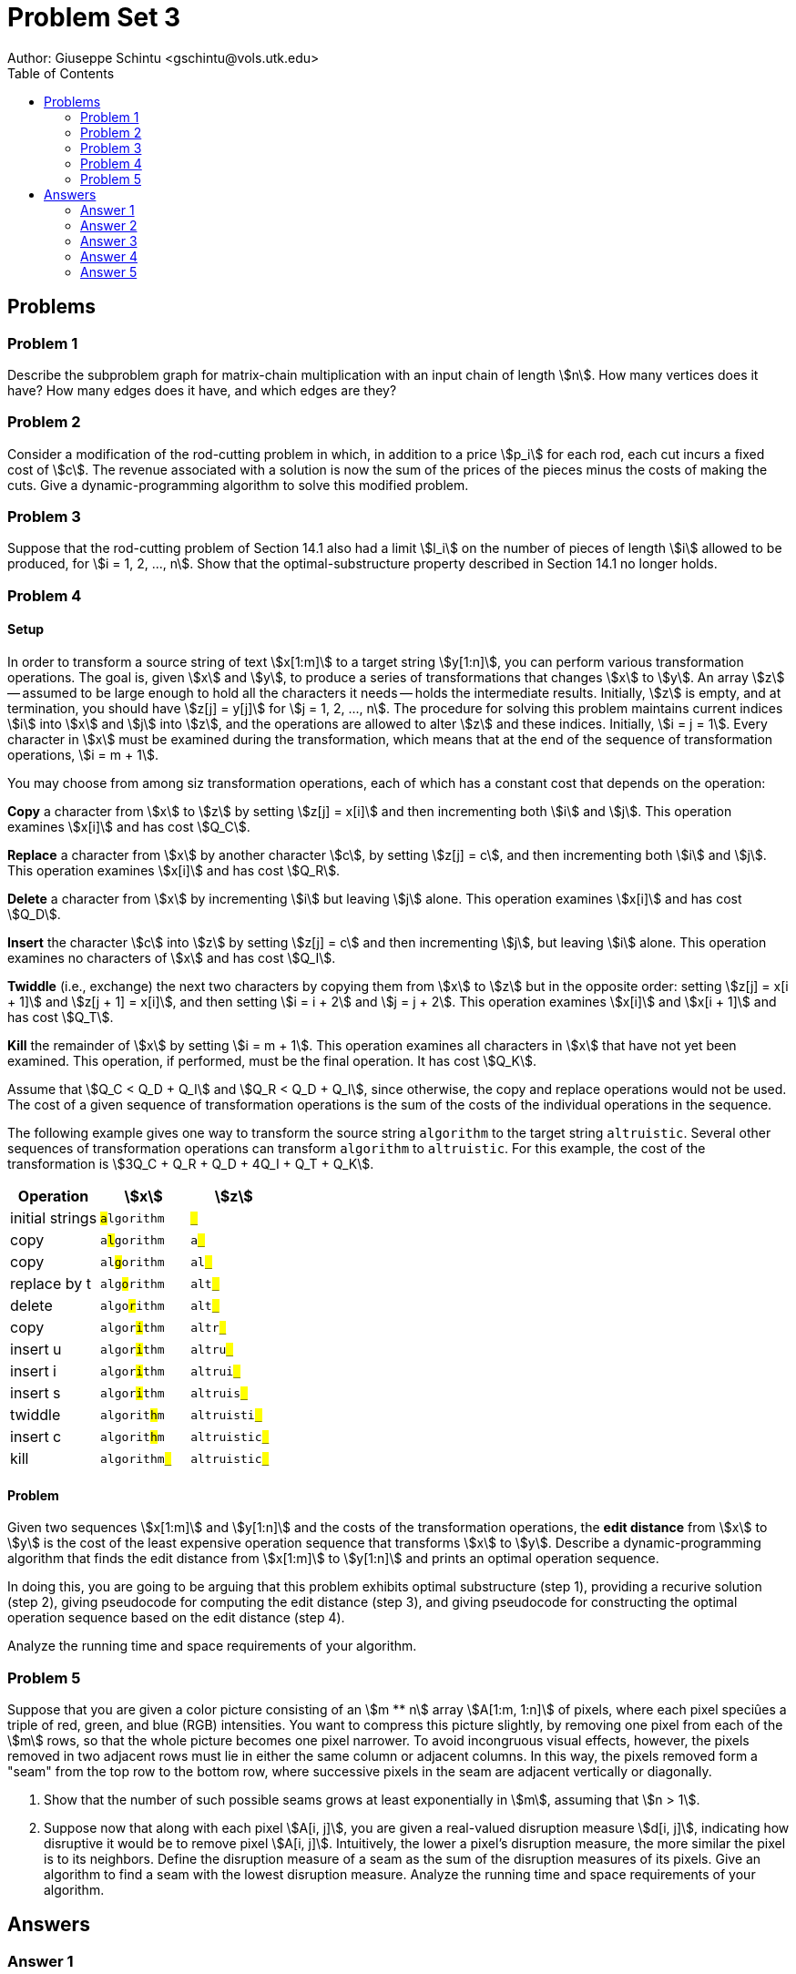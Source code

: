 :stem:

= Problem Set 3
Author: Giuseppe Schintu <gschintu@vols.utk.edu>
:toc:

== Problems

=== Problem 1
Describe the subproblem graph for matrix-chain multiplication with an input
chain of length stem:[n]. How many vertices does it have? How many edges does
it have, and which edges are they?

=== Problem 2
Consider a modification of the rod-cutting problem in which, in addition to a
price stem:[p_i] for each rod, each cut incurs a fixed cost of stem:[c]. The
revenue associated with a solution is now the sum of the prices of the pieces
minus the costs of making the cuts. Give a dynamic-programming algorithm to solve
this modified problem.

=== Problem 3
Suppose that the rod-cutting problem of Section 14.1 also had a limit
stem:[l_i] on the number of pieces of length stem:[i] allowed to be produced,
for stem:[i = 1, 2, ..., n]. Show that the optimal-substructure property
described in Section 14.1 no longer holds.

=== Problem 4

==== Setup
In order to transform a source string of text stem:[x[1:m\]] to a target string
stem:[y[1:n\]], you can perform various transformation operations. The goal is,
given stem:[x] and stem:[y], to produce a series of transformations that changes
stem:[x] to stem:[y]. An array stem:[z] -- assumed to be large enough to hold
all the characters it needs -- holds the intermediate results. Initially,
stem:[z] is empty, and at termination, you should have stem:[z[j\] = y[j\]] for
stem:[j = 1, 2, ..., n]. The procedure for solving this problem maintains
current indices stem:[i] into stem:[x] and stem:[j] into stem:[z], and the
operations are allowed to alter stem:[z] and these indices. Initially,
stem:[i = j = 1]. Every character in stem:[x] must be examined during the
transformation, which means that at the end of the sequence of transformation
operations, stem:[i = m + 1].

You may choose from among siz transformation operations, each of which has
a constant cost that depends on the operation:

*Copy* a character from stem:[x] to stem:[z] by setting stem:[z[j\] = x[i\]]
and then incrementing both stem:[i] and stem:[j]. This operation examines
stem:[x[i\]] and has cost stem:[Q_C].

*Replace* a character from stem:[x] by another character stem:[c], by setting
stem:[z[j\] = c], and then incrementing both stem:[i] and stem:[j]. This
operation examines stem:[x[i\]] and has cost stem:[Q_R].

*Delete* a character from stem:[x] by incrementing stem:[i] but leaving
stem:[j] alone. This operation examines stem:[x[i\]] and has cost stem:[Q_D].

*Insert* the character stem:[c] into stem:[z] by setting stem:[z[j\] = c] and
then incrementing stem:[j], but leaving stem:[i] alone. This operation examines
no characters of stem:[x] and has cost stem:[Q_I].

*Twiddle* (i.e., exchange) the next two characters by copying them from stem:[x]
to stem:[z] but in the opposite order: setting stem:[z[j\] = x[i + 1\]] and
stem:[z[j + 1\] = x[i\]], and then setting stem:[i = i + 2] and
stem:[j = j + 2]. This operation examines stem:[x[i\]] and stem:[x[i + 1\]] and
has cost stem:[Q_T].

*Kill* the remainder of stem:[x] by setting stem:[i = m + 1]. This operation
examines all characters in stem:[x] that have not yet been examined. This
operation, if performed, must be the final operation. It has cost stem:[Q_K].

Assume that stem:[Q_C < Q_D + Q_I] and stem:[Q_R < Q_D + Q_I], since otherwise,
the copy and replace operations would not be used. The cost of a given
sequence of transformation operations is the sum of the costs of the
individual operations in the sequence.

The following example gives one way to transform the source string
`algorithm` to the target string `altruistic`. Several other sequences of
transformation operations can transform `algorithm` to `altruistic`. For this
example, the cost of the transformation is
stem:[3Q_C + Q_R + Q_D + 4Q_I + Q_T + Q_K].

[frame=none, grid=none, autowidth, stripes=even, header]
|===
| Operation | stem:[x] | stem:[z]

| initial strings | `##a##lgorithm` | `##_##`
| copy | `a##l##gorithm` | `a##_##`
| copy | `al##g##orithm` | `al##_##`
| replace by t | `alg##o##rithm` | `alt##_##`
| delete | `algo##r##ithm` | `alt##_##`
| copy | `algor##i##thm` | `altr##_##`
| insert u | `algor##i##thm` | `altru##_##`
| insert i | `algor##i##thm` | `altrui##_##`
| insert s | `algor##i##thm` | `altruis##_##`
| twiddle | `algorit##h##m` | `altruisti##_##`
| insert c | `algorit##h##m` | `altruistic##_##`
| kill | `algorithm##_##` | `altruistic##_##`
|===

==== Problem
Given two sequences stem:[x[1:m\]] and stem:[y[1:n\]] and the costs of the
transformation operations, the *edit distance* from stem:[x] to stem:[y] is the
cost of the least expensive operation sequence that transforms stem:[x] to
stem:[y]. Describe a dynamic-programming algorithm that finds the edit
distance from stem:[x[1:m\]] to stem:[y[1:n\]] and prints an optimal operation
sequence.

In doing this, you are going to be arguing that this problem exhibits
optimal substructure (step 1), providing a recurive solution (step 2), giving
pseudocode for computing the edit distance (step 3), and giving pseudocode for
constructing the optimal operation sequence based on the edit distance (step 4).

Analyze the running time and space requirements of your algorithm.

=== Problem 5
Suppose that you are given a color picture consisting of an stem:[m ** n] array
stem:[A[1:m, 1:n\]] of pixels, where each pixel speciûes a triple of red,
green, and blue (RGB) intensities. You want to compress this picture slightly,
by removing one pixel from each of the stem:[m] rows, so that the whole picture
becomes one pixel narrower. To avoid incongruous visual effects, however, the
pixels removed in two adjacent rows must lie in either the same column or
adjacent columns. In this way, the pixels removed form a "seam" from the top
row to the bottom row, where successive pixels in the seam are adjacent
vertically or diagonally.

. Show that the number of such possible seams grows at least exponentially in
stem:[m], assuming that stem:[n > 1].
. Suppose now that along with each pixel stem:[A[i, j\]], you are given a
real-valued disruption measure stem:[d[i, j\]], indicating how disruptive it
would be to remove pixel stem:[A[i, j\]]. Intuitively, the lower a pixel’s
disruption measure, the more similar the pixel is to its neighbors. Define the
disruption measure of a seam as the sum of the disruption measures of its
pixels. Give an algorithm to find a seam with the lowest disruption measure.
Analyze the running time and space requirements of your algorithm.

== Answers

=== Answer 1

Describe the subproblem graph for matrix-chain multiplication with an input
chain of length stem:[n]. How many vertices does it have? How many edges does
it have, and which edges are they?

We will use the dynamic-programming method:

==== Step 1 - Approach
The vertices stem:[A] are the ordered pairs of its rows and columns stem:[i,j] respectively. Thus, stem:[A_{i,j}], where  stem:[i \leq j].
if stem:[i = j], then stem:[A_{i,j}] is a single matrix, and if stem:[i < j], then stem:[A_{i,j}] is a chain of matrices.

So, let's approach the case when stem:[i<j]:

==== Step 2 - Recursive Solution
The recursive solution is to define the cost of an optimal solution recursively in terms of the optimal solutions to subproblems.

In this case, if stem:[i<j], for each stem:[k] such that stem:[i \leq k < j], each vertex has 2 edges stem:[(A_{ij}, A_{ik})] and stem:[(A_{ij}, A_{k+1,j})].

==== Step 3-4 - Pseudocode & Optimal solution

Number of Vertices: stem:[\sum_{i=1}^{n} \sum_{j=i}^{n} = n(n+1)/2]

Number of edges: stem:[\sum_{i=1}^{n-1} \sum_{j=i+1}^{n} 2(j-i)= (n(n^2-1))/3]

=== Answer 2

Consider a modification of the rod-cutting problem in which, in addition to a
price stem:[p_i] for each rod, each cut incurs a fixed cost of stem:[c]. The
revenue associated with a solution is now the sum of the prices of the pieces
minus the costs of making the cuts. Give a dynamic-programming algorithm to solve
this modified problem.

[latexmath]
++++
\text{1. Initialization:} \\
\text{ Initialize an array } r[0..n] \text{ with } r[0] = 0. \\
\text{2. Bottom-Up Calculation:} \\
\text{ For each length } j = 1 \text{ to } n: \\
\text{ Set } r[j] = - \infty \text{(or a very small number) to ensure any valid cut improves upon this initial value.} \\
\text{ For each possible cut }  i = 1 \text{ to } j: \\
\text{ Calculate the revenue for this cut as }  q = p[i] + r[j-i] - c ( \text{ if } j > i, \text{ implying a cut is made } ) \text{ or } q = p[i] \text{ if } j = i \text{ (no cut is made). } \\
\text{ Update }  r[j] = \max(r[j], q) \text{ to ensure }  r[j] \text{ holds the maximum revenue for a rod of length  } j. \\


\text{3. Return Value:} \\
\text{ The value } r[n] \text{ will contain the maximum revenue obtainable for a rod of length } n.
++++

[source,pseudocode]
----
Procedure MaxRevenueWithFixedCost (p[1..n], n, c)

    // p[1..n] = Array of prices for each rod length
    // n = Length of the rod
    // c = Fixed cost for each cut

    Initialize r[0..n] = Array()
    Set r[0] = 0

    For j from 1 to n do
    Set max_val = 0
    For i from 1 to j do
            If j > i then
                Set cost = c  // Cut cost applies
            Else
                Set cost = 0  // No cut cost if the entire rod is not cut
            Set q = p[i] + r[j - i] - cost // Determine the revenue for this cut and deduct the cost
            If q > max_val then
                Set max_val = q
            Set r[j] = max_val

    Return r[n]  // Maximum revenue for rod of length n with fixed cost c
----


=== Answer 3

Suppose that the rod-cutting problem of Section 14.1 also had a limit
stem:[l_i] on the number of pieces of length stem:[i] allowed to be produced,
for stem:[i = 1, 2, ..., n]. Show that the optimal-substructure property
described in Section 14.1 no longer holds.


the decision to make a specific cut affects and is affected by the availability of cuts for pieces of the same length elsewhere in the rod. This interdependency violates the optimal-substructure property as initially described because the optimality of cutting a rod into pieces of lengths stem:[i] and stem:[n−i] can no longer be considered independently of each other or of the cuts made on the rest of the rod.

\[
\begin{align*}
&\text{For example, consider a rod of length } n = 4. \text{ If } l_1 = 1 \text{ and } l_2 = 1,\\
&\text{with } p_1 \text{ and } p_2 \text{ being the prices for lengths } 1 \text{ and } 2 \text{ respectively,}\\
&\text{the optimal solution without considering the limitations might be to cut the rod into}\\
&\text{two pieces of length } 2, \text{ if } 2p_2 > p_1 + p_3 \text{ assuming } p_3 \text{ is the price for length } 3.\\
&\text{However, if the limitation } l_2 = 1 \text{ is applied, this solution is no longer feasible,}\\
&\text{and we might have to opt for a piece of length } 3 \text{ and a piece of length } 1,\\
&\text{if that yields the highest revenue within the constraints.}\\
&\text{This scenario illustrates that the introduction of } l_i \text{ disrupts the optimal substructure property}\\
&\text{because the optimal solution for the entire rod no longer depends solely on}\\
&\text{the optimal solutions to its subproblems.}
\end{align*}
\]



=== Answer 4

==== Edit Distance Problem Description

The edit distance problem involves finding the minimum cost to transform a source string `x[1:m]` into a target string `y[1:n]` using a set of operations, each with a specified cost. This problem exhibits optimal substructure and can be solved using a recursive approach.

===== Optimal Substructure

The optimal substructure property states that the solution to a problem can be constructed from the optimal solutions of its subproblems. For the edit distance problem, this means that the minimum cost to transform `x[1:i]` into `y[1:j]` relies on the minimum costs of transforming smaller prefixes of `x` and `y`.

\[
\text{Let } D[i, j] \text{ be the minimum cost of transforming } x[1:i] \text{ into } y[1:j].
\]

The optimal solution for transforming `x[1:m]` into `y[1:n]` can be built by considering the optimal solutions for transforming `x[1:i]` into `y[1:j]` for all `i` and `j`.

===== Recursive Solution

The recursive formula for `D[i, j]` is based on the last operation used to transform `x[1:i]` into `y[1:j]`. The operations are as follows:

- stem:[Q_C] - *Copy* a character.
- stem:[Q_R] - *Replace* a character.
- stem:[Q_D] - *Delete* a character from `x`.
- stem:[Q_I] - *Insert* a character into `y`.
- stem:[Q_T] - *Twiddle* the next two characters.
- stem:[Q_K] - *Kill* the remainder of `x`.


\[
D[i, j] = \begin{cases}
0 & \text{if } i = 0 \text{ and } j = 0 \\
j \times Q_I & \text{if } i = 0 \\
i \times Q_D & \text{if } j = 0 \\
\min \begin{cases}
D[i-1, j-1] + Q_C & \text{if } x[i] = y[j] \\
D[i-1, j-1] + Q_R & \text{if } x[i] \neq y[j] \\
D[i-1, j] + Q_D \\
D[i, j-1] + Q_I \\
D[i-2, j-2] + Q_T & \text{if applicable} \\
\min_{k < i}(D[k, j] + Q_K) & \text{if } i = m
\end{cases}
\end{cases}
\]


===== Code implementation in Python for Computing Edit Distance


[source,pseudocode]
----

def compute_edit_distance_and_choices(x, y, Q_C, Q_R, Q_D, Q_I, Q_T, Q_K):
    m, n = len(x), len(y)
    D = [[0 for _ in range(n+1)] for _ in range(m+1)]
    Choice = [[None for _ in range(n+1)] for _ in range(m+1)]
    
    for i in range(1, m+1):
        D[i][0] = i * Q_D
        Choice[i][0] = "Delete"
    for j in range(1, n+1):
        D[0][j] = j * Q_I
        Choice[0][j] = "Insert"
        
    for i in range(1, m+1):
        for j in range(1, n+1):
            if x[i-1] == y[j-1]:
                D[i][j] = D[i-1][j-1] + Q_C
                Choice[i][j] = "Copy"
            else:
                D[i][j] = D[i-1][j-1] + Q_R
                Choice[i][j] = "Replace"
                
            if D[i-1][j] + Q_D < D[i][j]:
                D[i][j] = D[i-1][j] + Q_D
                Choice[i][j] = "Delete"
                
            if D[i][j-1] + Q_I < D[i][j]:
                D[i][j] = D[i][j-1] + Q_I
                Choice[i][j] = "Insert"
                
            if i > 1 and j > 1 and x[i-1] == y[j-2] and x[i-2] == y[j-1] and D[i-2][j-2] + Q_T < D[i][j]:
                D[i][j] = D[i-2][j-2] + Q_T
                Choice[i][j] = "Twiddle"
    
    return D, Choice

def construct_optimal_sequence(Choice, m, n):
    sequence = []
    i, j = m, n
    while i > 0 or j > 0:
        operation = Choice[i][j]
        if operation is not None:  # Add operation to the sequence if it's defined
            sequence.append(operation)
        if operation == "Copy" or operation == "Replace":
            i -= 1
            j -= 1
        elif operation == "Delete":
            i -= 1
        elif operation == "Insert":
            j -= 1
        elif operation == "Twiddle":
            i -= 2
            j -= 2
        # No explicit "Kill" operation handling as it's considered a final action
    sequence.reverse()  # Reverse to get the correct order of operations
    return sequence


# Define the costs for each operation
Q_C = 1
Q_R = 2
Q_D = 3
Q_I = 3
Q_T = 2
Q_K = 5

x = "algorithm"
y = "altruistic"

D, Choice = compute_edit_distance_and_choices(x, y, Q_C, Q_R, Q_D, Q_I, Q_T, Q_K)
sequence = construct_optimal_sequence(Choice, len(x), len(y))
print("Optimal operation sequence:", sequence)

----

===== Cost and Space Complexity Analysis

The cost of operations is constant, so the time complexity of the `compute_edit_distance_and_choices` function is `O(mn)`, where `m` and `n` are the lengths of the input strings `x` and `y`. The space complexity is also `O(mn)` due to the `D` and `Choice` arrays.

=== Answer 5

==== Part 1: Growth of Possible Seams
To understand the growth of possible seams, consider the following:

* For a pixel in the interior columns (stem:[2] to stem:[n-1]), there are up to 3 choices for the next pixel. However, even at the edges of the image where fewer choices might seem to limit the growth, the following logic holds:
* For a pixel in the stem:[1^{st}] or stem:[n^{th}] column, there are 2 choices for the next pixel. 

Given these considerations, every row presents a scenario where each pixel chosen could lead to at least two paths moving forward (either to the pixel directly below or diagonally adjacent). This minimum of two choices per step ensures that, at the very least, the number of different ways (or "seams") to traverse from the top to the bottom of the image grows exponentially with the height of the image, stem:[m]. 

Even in the most restrictive case, where each row contributes only two choices for how to proceed to the next row, the total number of possible seams doubles with each additional row. Therefore, starting with a single pixel on the top row, the number of possible paths or "seams" through the image to the bottom row grows as stem:[2^m], assuming that stem:[n > 1].

==== Part 2: Algorithm for Finding Seam with Lowest Disruption Measure

===== Step 1: Define Subproblems

For each row stem:[i] and each column stem:[j] (where stem:[j \leq n]), consider the minimum disruption measure of a seam that starts from the first row and ends at row stem:[i] at the pixel stem:[A[i,j\]]. Let stem:[B[i,j\]] denote this quantity.

===== Step 2: Base Case and Recurrence Relation

- *Base Case:* For stem:[i = 1], we have stem:[B[1,j\]] stem:[=] stem:[d[1,j\]] because the disruption measure for the first row is simply the disruption measure of each pixel.

- *Recurrence Relation:* For stem:[i > 1],

  - If stem:[2 <= j <= n-1], then:
    
\[
B[i,j] = min(B[i-1,j-1], B[i-1,j], B[i-1,j+1]) + d[i,j]
\]

  - For the edge cases:

\[
B[i,1] = min(B[i-1,1], B[i-1,2]) + d[i,1]
\]
    
\[
B[i,n] = min(B[i-1,n], B[i-1,n-1]) + d[i,n]
\]

===== Step 3: Computing B

The algorithm to fill the array stem:[B] can be implemented as follows in Python:

[source,python]
----
B = [[0 for j in range(n)] for i in range(m)]  # Initialize B
for j in range(1, n+1):
    B[0][j-1] = d[0][j-1]  # Base case
for i in range(1, m):
    # Edge cases
    B[i][0] = min(B[i-1][0], B[i-1][1]) + d[i][0]
    B[i][n-1] = min(B[i-1][n-1], B[i-1][n-2]) + d[i][n-1]
    for j in range(1, n-1):
        B[i][j] = min(B[i-1][j-1], B[i-1][j], B[i-1][j+1]) + d[i][j]
----

===== Step 4: Trace Back to Find the Seam of Minimum Disruption

To use stem:[B] to compute a seam of minimum disruption, find the smallest value in stem:[B[m-1,j]] to identify the end pixel of the seam on the last row. Then, trace the computation back to find the seam's pixels on previous rows.

===== Analysis

- *Space Complexity:* stem:[O(mn)] because it requires an array stem:[B] of size stem:[m * n].
- *Time Complexity:* stem:[O(mn)] for computing stem:[B], as each operation takes constant time. Constructing the seam in Step 4 also takes stem:[O(mn)], resulting in overall stem:[O(mn)] time complexity.

